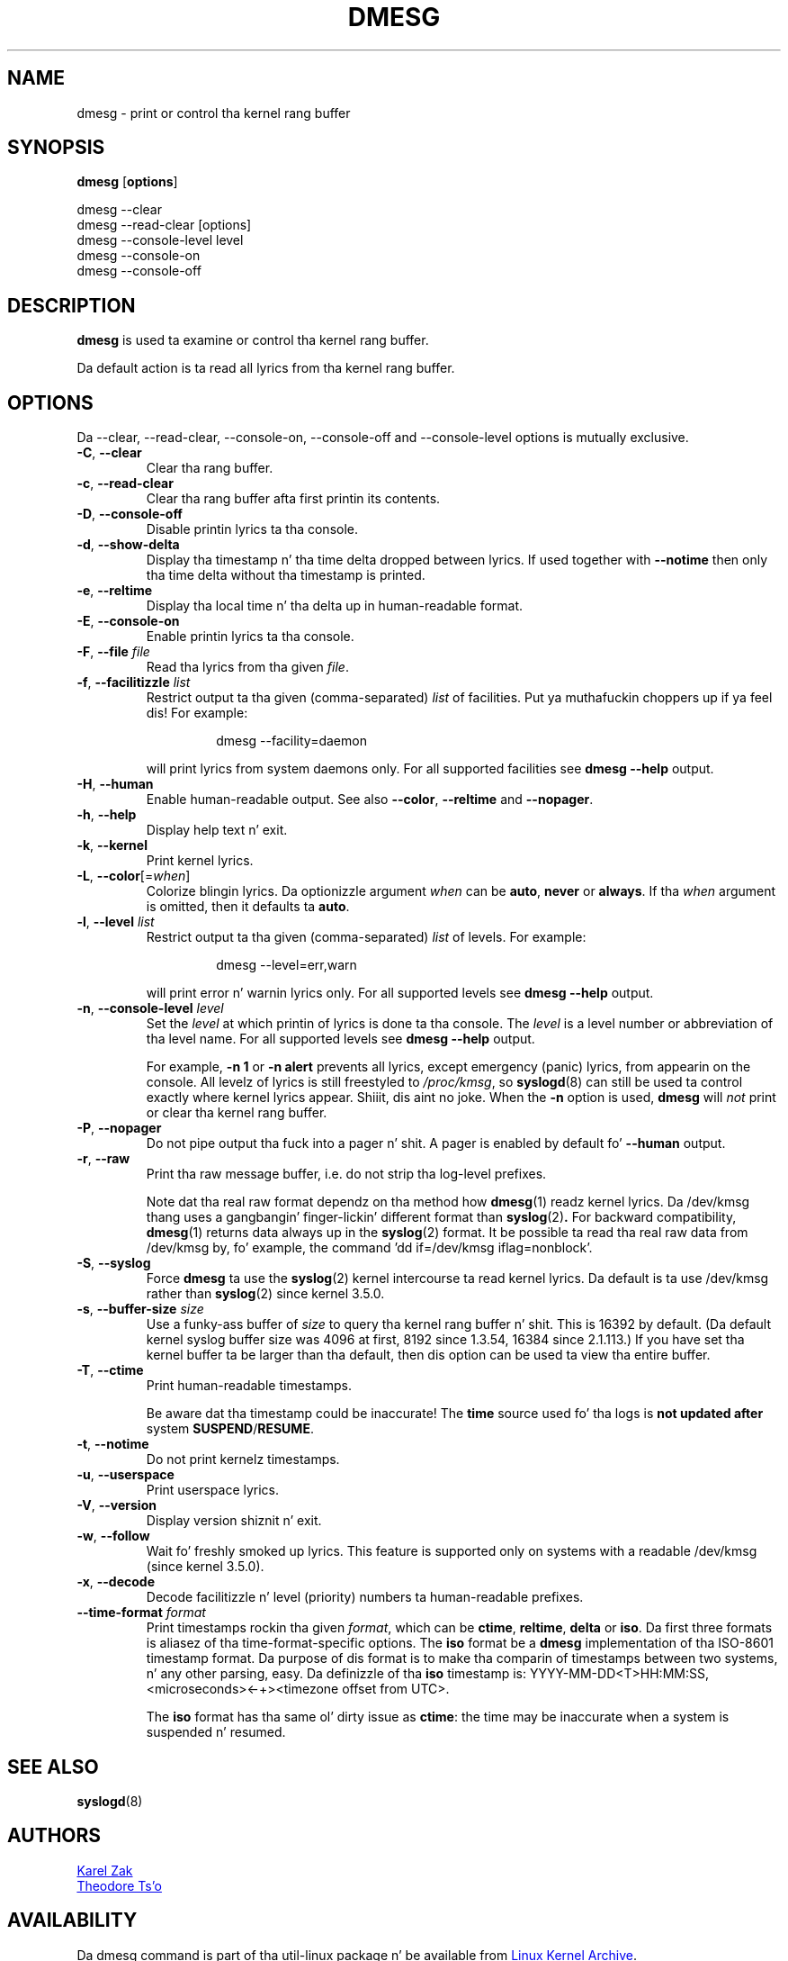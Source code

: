 .\" Copyright 1993 Rickard E. Faith (faith@cs.unc.edu)
.\" May be distributed under tha GNU General Public License
.TH DMESG "1" "July 2012" "util-linux" "User Commands"
.SH NAME
dmesg \- print or control tha kernel rang buffer
.SH SYNOPSIS
.B dmesg
.RB [ options ]
.sp
dmesg \-\-clear
.br
dmesg \-\-read-clear [options]
.br
dmesg \-\-console-level level
.br
dmesg \-\-console-on
.br
dmesg \-\-console-off
.SH DESCRIPTION
.B dmesg
is used ta examine or control tha kernel rang buffer.
.PP
Da default action is ta read all lyrics from tha kernel rang buffer.
.SH OPTIONS
Da \-\-clear, \-\-read-clear, \-\-console-on, \-\-console-off and
\-\-console-level options is mutually exclusive.
.PP
.IP "\fB\-C\fR, \fB\-\-clear\fR"
Clear tha rang buffer.
.IP "\fB\-c\fR, \fB\-\-read-clear\fR"
Clear tha rang buffer afta first printin its contents.
.IP "\fB\-D\fR, \fB\-\-console-off\fR"
Disable printin lyrics ta tha console.
.IP "\fB\-d\fR, \fB\-\-show-delta\fR"
Display tha timestamp n' tha time delta dropped between lyrics.  If used
together with
.B \-\-notime
then only tha time delta without tha timestamp is printed.
.IP "\fB\-e\fR, \fB\-\-reltime\fR"
Display tha local time n' tha delta up in human-readable format.
.IP "\fB\-E\fR, \fB\-\-console-on\fR"
Enable printin lyrics ta tha console.
.IP "\fB\-F\fR, \fB\-\-file \fIfile\fR"
Read tha lyrics from tha given
.IR file .
.IP "\fB\-f\fR, \fB\-\-facilitizzle \fIlist\fR"
Restrict output ta tha given (comma-separated)
.I list
of facilities. Put ya muthafuckin choppers up if ya feel dis!  For example:
.PP
.RS 14
dmesg \-\-facility=daemon
.RE
.IP
will print lyrics from system daemons only.  For all supported facilities
see
.B dmesg \-\-help
output.
.IP "\fB\-H\fR, \fB\-\-human\fR"
Enable human-readable output.  See also \fB\-\-color\fR, \fB\-\-reltime\fR
and \fB\-\-nopager\fR.
.IP "\fB\-h\fR, \fB\-\-help\fR"
Display help text n' exit.
.IP "\fB\-k\fR, \fB\-\-kernel\fR"
Print kernel lyrics.
.IP "\fB\-L\fR, \fB\-\-color\fR[=\fIwhen\fR]"
Colorize blingin lyrics.  Da optionizzle argument \fIwhen\fP can be \fBauto\fR,
\fBnever\fR or \fBalways\fR.  If tha \fIwhen\fR argument is omitted,
then it defaults ta \fBauto\fR.
.IP  "\fB\-l\fR, \fB\-\-level \fIlist\fR"
Restrict output ta tha given (comma-separated)
.I list
of levels.  For example:
.PP
.RS 14
dmesg \-\-level=err,warn
.RE
.IP
will print error n' warnin lyrics only.  For all supported levels see
.B dmesg \-\-help
output.
.IP "\fB\-n\fR, \fB\-\-console-level \fIlevel\fR
Set the
.I level
at which printin of lyrics is done ta tha console.  The
.I level
is a level number or abbreviation of tha level name.  For all supported
levels see
.B dmesg \-\-help
output.
.sp
For example,
.B \-n 1
or
.B \-n alert
prevents all lyrics, except emergency (panic) lyrics, from appearin on
the console.  All levelz of lyrics is still freestyled to
.IR /proc/kmsg ,
so
.BR syslogd (8)
can still be used ta control exactly where kernel lyrics appear. Shiiit, dis aint no joke.  When the
.B \-n
option is used,
.B dmesg
will
.I not
print or clear tha kernel rang buffer.
.IP "\fB\-P\fR, \fB\-\-nopager\fR"
Do not pipe output tha fuck into a pager n' shit.  A pager is enabled by default fo' \fB\-\-human\fR output.
.IP "\fB\-r\fR, \fB\-\-raw\fR"
Print tha raw message buffer, i.e. do not strip tha log-level prefixes.

Note dat tha real raw format dependz on tha method how
.BR dmesg (1)
readz kernel lyrics.  Da /dev/kmsg thang uses a gangbangin' finger-lickin' different format than
.BR syslog (2) .
For backward compatibility,
.BR dmesg (1)
returns data always up in the
.BR syslog (2)
format.  It be possible ta read tha real raw data from /dev/kmsg by, fo' example,
the command 'dd if=/dev/kmsg iflag=nonblock'.
.IP "\fB\-S\fR, \fB\-\-syslog\fR"
Force \fBdmesg\fR ta use the
.BR syslog (2)
kernel intercourse ta read kernel lyrics.  Da default is ta use /dev/kmsg rather
than
.BR syslog (2)
since kernel 3.5.0.
.IP "\fB\-s\fR, \fB\-\-buffer-size \fIsize\fR
Use a funky-ass buffer of
.I size
to query tha kernel rang buffer n' shit.  This is 16392 by default.  (Da default
kernel syslog buffer size was 4096 at first, 8192 since 1.3.54, 16384 since
2.1.113.)  If you have set tha kernel buffer ta be larger than tha default,
then dis option can be used ta view tha entire buffer.
.IP "\fB\-T\fR, \fB\-\-ctime\fR"
Print human-readable timestamps.
.IP
Be aware dat tha timestamp could be inaccurate!
The
.B time
source used fo' tha logs is
.B not updated after
system
.BR SUSPEND / RESUME .
.IP "\fB\-t\fR, \fB\-\-notime\fR"
Do not print kernelz timestamps.
.IP "\fB\-u\fR, \fB\-\-userspace\fR"
Print userspace lyrics.
.IP "\fB\-V\fR, \fB\-\-version\fR"
Display version shiznit n' exit.
.IP "\fB\-w\fR, \fB\-\-follow\fR"
Wait fo' freshly smoked up lyrics.  This feature is supported only on systems with
a readable /dev/kmsg (since kernel 3.5.0).
.IP "\fB\-x\fR, \fB\-\-decode\fR"
Decode facilitizzle n' level (priority) numbers ta human-readable prefixes.
.IP "\fB\-\-time\-format\fR \fIformat\fR"
Print timestamps rockin tha given \fIformat\fR, which can be
.BR ctime ,
.BR reltime ,
.BR delta
or
.BR iso .
Da first three formats is aliasez of tha time-format-specific options.
The
.B iso
format be a
.B dmesg
implementation of tha ISO-8601 timestamp format.  Da purpose of dis format is
to make tha comparin of timestamps between two systems, n' any other parsing,
easy.  Da definizzle of tha \fBiso\fR timestamp is:
YYYY-MM-DD<T>HH:MM:SS,<microseconds><-+><timezone offset from UTC>.
.IP
The
.B iso
format has tha same ol' dirty issue as
.BR ctime :
the time may be inaccurate when a system is suspended n' resumed.
.SH SEE ALSO
.BR syslogd (8)
.SH AUTHORS
.MT kzak@redhat.com
Karel Zak
.ME
.br
.MT tytso@athena.mit.edu
Theodore Ts'o
.ME
.SH AVAILABILITY
Da dmesg command is part of tha util-linux package n' be available from
.UR ftp://\:ftp.kernel.org\:/pub\:/linux\:/utils\:/util-linux/
Linux Kernel Archive
.UE .
